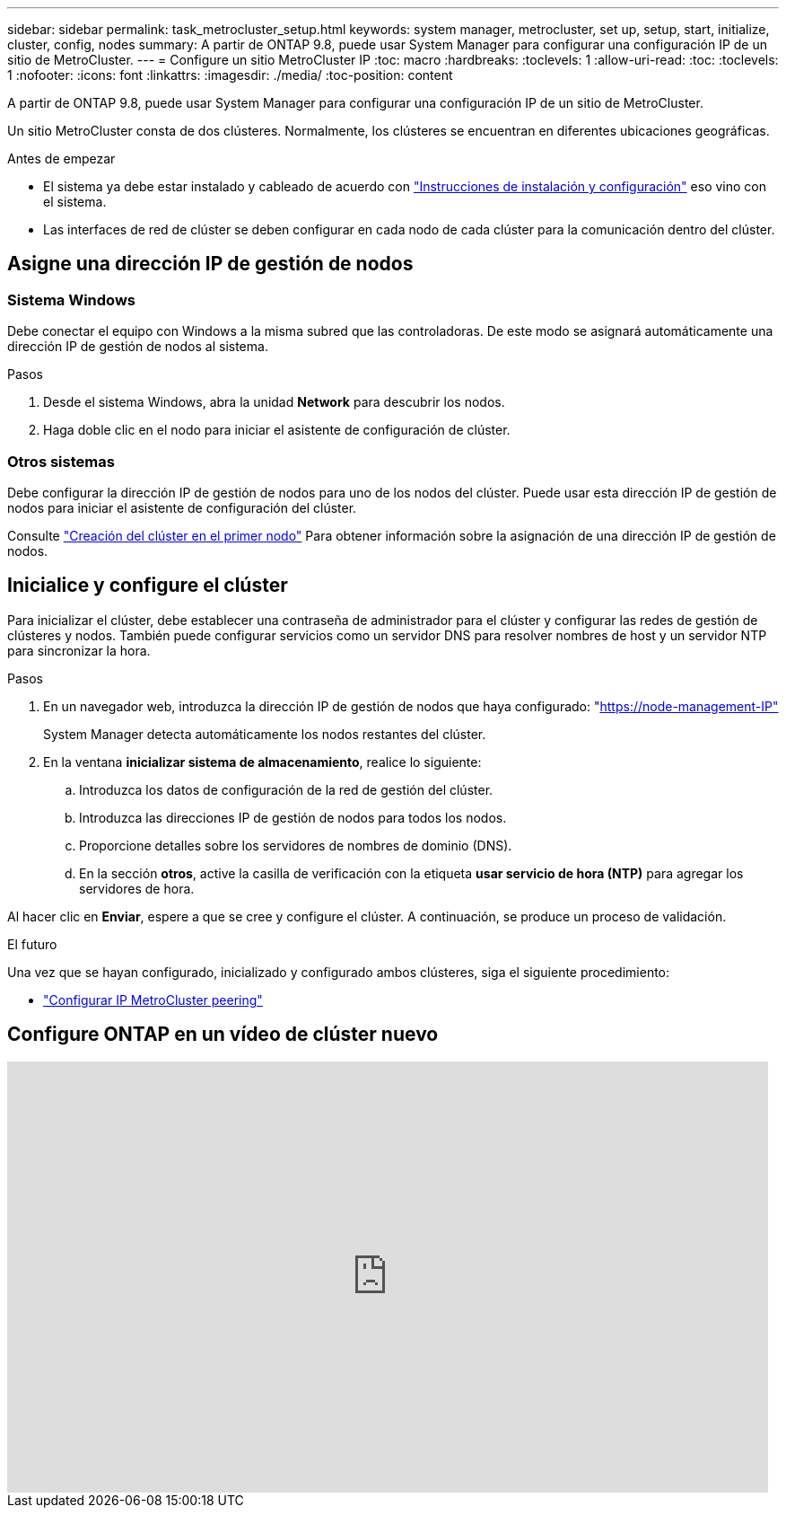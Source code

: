 ---
sidebar: sidebar 
permalink: task_metrocluster_setup.html 
keywords: system manager, metrocluster, set up, setup, start, initialize, cluster, config, nodes 
summary: A partir de ONTAP 9.8, puede usar System Manager para configurar una configuración IP de un sitio de MetroCluster. 
---
= Configure un sitio MetroCluster IP
:toc: macro
:hardbreaks:
:toclevels: 1
:allow-uri-read: 
:toc: 
:toclevels: 1
:nofooter: 
:icons: font
:linkattrs: 
:imagesdir: ./media/
:toc-position: content


[role="lead"]
A partir de ONTAP 9.8, puede usar System Manager para configurar una configuración IP de un sitio de MetroCluster.

Un sitio MetroCluster consta de dos clústeres. Normalmente, los clústeres se encuentran en diferentes ubicaciones geográficas.

.Antes de empezar
* El sistema ya debe estar instalado y cableado de acuerdo con https://docs.netapp.com/us-en/ontap-systems/index.html["Instrucciones de instalación y configuración"^] eso vino con el sistema.
* Las interfaces de red de clúster se deben configurar en cada nodo de cada clúster para la comunicación dentro del clúster.




== Asigne una dirección IP de gestión de nodos



=== Sistema Windows

Debe conectar el equipo con Windows a la misma subred que las controladoras. De este modo se asignará automáticamente una dirección IP de gestión de nodos al sistema.

.Pasos
. Desde el sistema Windows, abra la unidad *Network* para descubrir los nodos.
. Haga doble clic en el nodo para iniciar el asistente de configuración de clúster.




=== Otros sistemas

Debe configurar la dirección IP de gestión de nodos para uno de los nodos del clúster. Puede usar esta dirección IP de gestión de nodos para iniciar el asistente de configuración del clúster.

Consulte link:./software_setup/task_create_the_cluster_on_the_first_node.html["Creación del clúster en el primer nodo"] Para obtener información sobre la asignación de una dirección IP de gestión de nodos.



== Inicialice y configure el clúster

Para inicializar el clúster, debe establecer una contraseña de administrador para el clúster y configurar las redes de gestión de clústeres y nodos. También puede configurar servicios como un servidor DNS para resolver nombres de host y un servidor NTP para sincronizar la hora.

.Pasos
. En un navegador web, introduzca la dirección IP de gestión de nodos que haya configurado: "https://node-management-IP"[]
+
System Manager detecta automáticamente los nodos restantes del clúster.

. En la ventana *inicializar sistema de almacenamiento*, realice lo siguiente:
+
.. Introduzca los datos de configuración de la red de gestión del clúster.
.. Introduzca las direcciones IP de gestión de nodos para todos los nodos.
.. Proporcione detalles sobre los servidores de nombres de dominio (DNS).
.. En la sección *otros*, active la casilla de verificación con la etiqueta *usar servicio de hora (NTP)* para agregar los servidores de hora.




Al hacer clic en *Enviar*, espere a que se cree y configure el clúster. A continuación, se produce un proceso de validación.

.El futuro
Una vez que se hayan configurado, inicializado y configurado ambos clústeres, siga el siguiente procedimiento:

* link:task_metrocluster_peering.html["Configurar IP MetroCluster peering"]




== Configure ONTAP en un vídeo de clúster nuevo

video::PiX41bospbQ[youtube,width=848,height=480]